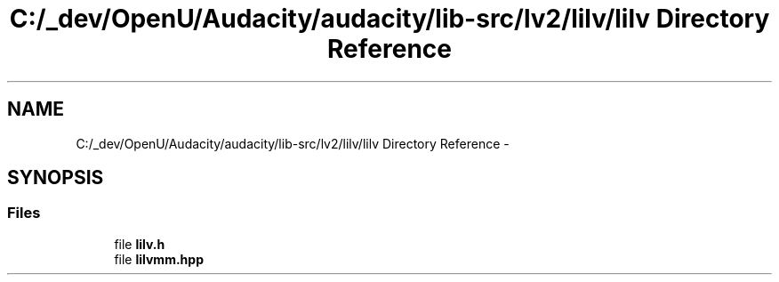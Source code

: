 .TH "C:/_dev/OpenU/Audacity/audacity/lib-src/lv2/lilv/lilv Directory Reference" 3 "Thu Apr 28 2016" "Audacity" \" -*- nroff -*-
.ad l
.nh
.SH NAME
C:/_dev/OpenU/Audacity/audacity/lib-src/lv2/lilv/lilv Directory Reference \- 
.SH SYNOPSIS
.br
.PP
.SS "Files"

.in +1c
.ti -1c
.RI "file \fBlilv\&.h\fP"
.br
.ti -1c
.RI "file \fBlilvmm\&.hpp\fP"
.br
.in -1c
